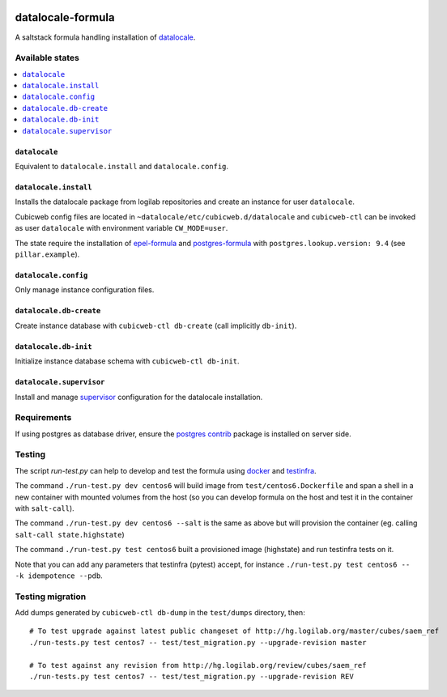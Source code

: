 .. image:: https://travis-ci.org/dlax/datalocale-formula.svg?branch=datalocale
    :target: https://travis-ci.org/dlax/datalocale-formula

===============
datalocale-formula
===============

A saltstack formula handling installation of `datalocale`_.

Available states
================

.. contents::
    :local:

``datalocale``
-----------

Equivalent to ``datalocale.install`` and ``datalocale.config``.

``datalocale.install``
-------------------

Installs the datalocale package from logilab repositories and create an instance
for user ``datalocale``.

Cubicweb config files are located in ``~datalocale/etc/cubicweb.d/datalocale`` and
``cubicweb-ctl`` can be invoked as user ``datalocale`` with environment variable
``CW_MODE=user``.

The state require the installation of `epel-formula`_ and `postgres-formula`_
with ``postgres.lookup.version: 9.4`` (see ``pillar.example``).

``datalocale.config``
------------------

Only manage instance configuration files.

``datalocale.db-create``
---------------------

Create instance database with ``cubicweb-ctl db-create`` (call implicitly ``db-init``).

``datalocale.db-init``
---------------------

Initialize instance database schema with ``cubicweb-ctl db-init``.

``datalocale.supervisor``
----------------------

Install and manage `supervisor`_ configuration for the datalocale installation.

+----------+-----------------------------------------------------+-------------------------------------+
| OS       | Restart instance                                    | Restart supervisor                  |
+==========+=====================================================+=====================================+
| Centos 6 | ``su - datalocale -c 'supervisorctl restart datalocale'`` | ``/etc/init.d/supervisord restart`` |
+----------+-----------------------------------------------------+-------------------------------------+
| Centos 7 | ``supervisorctl restart datalocale``                   | ``systemctl restart supervisord``   |
+----------+-----------------------------------------------------+-------------------------------------+

Requirements
============

If using postgres as database driver, ensure the `postgres contrib`_ package is
installed on server side.


Testing
=======

The script `run-test.py` can help to develop and test the formula using
`docker`_ and `testinfra`_.

The command ``./run-test.py dev centos6`` will build image from
``test/centos6.Dockerfile`` and span a shell in a new container with mounted
volumes from the host (so you can develop formula on the host and test it in
the container with ``salt-call``).

The command ``./run-test.py dev centos6 --salt`` is the same as above but will
provision the container (eg. calling ``salt-call state.highstate``)

The command ``./run-test.py test centos6`` built a provisioned image
(highstate) and run testinfra tests on it.

Note that you can add any parameters that testinfra (pytest) accept, for
instance ``./run-test.py test centos6 -- -k idempotence --pdb``.


Testing migration
=================

Add dumps generated by ``cubicweb-ctl db-dump`` in the ``test/dumps`` directory, then::

    # To test upgrade against latest public changeset of http://hg.logilab.org/master/cubes/saem_ref
    ./run-tests.py test centos7 -- test/test_migration.py --upgrade-revision master

    # To test against any revision from http://hg.logilab.org/review/cubes/saem_ref
    ./run-tests.py test centos7 -- test/test_migration.py --upgrade-revision REV


.. _datalocale: https://www.cubicweb.org/project/cubicweb-datalocale
.. _supervisor: http://supervisord.org
.. _docker: https://www.docker.com/
.. _testinfra: https://testinfra.readthedocs.org/
.. _epel-formula: https://github.com/saltstack-formulas/epel-formula
.. _postgres-formula: https://github.com/saltstack-formulas/postgres-formula
.. _postgres contrib: https://www.postgresql.org/docs/current/static/contrib.html
